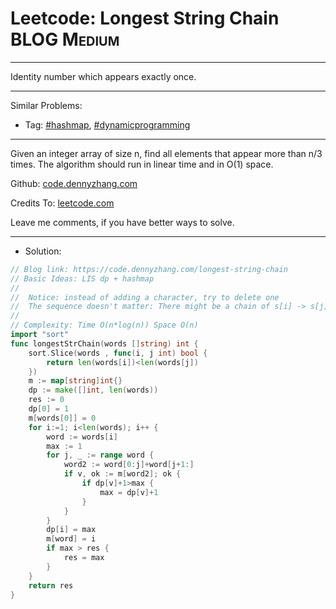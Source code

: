 * Leetcode: Longest String Chain                                :BLOG:Medium:
#+STARTUP: showeverything
#+OPTIONS: toc:nil \n:t ^:nil creator:nil d:nil
:PROPERTIES:
:type:     lis, dynamicprogramming, hashmap, inspiring
:END:
---------------------------------------------------------------------
Identity number which appears exactly once.
---------------------------------------------------------------------
#+BEGIN_HTML
<a href="https://github.com/dennyzhang/code.dennyzhang.com/tree/master/problems/longest-string-chain"><img align="right" width="200" height="183" src="https://www.dennyzhang.com/wp-content/uploads/denny/watermark/github.png" /></a>
#+END_HTML
Similar Problems:
- Tag: [[https://code.dennyzhang.com/review-hashmap][#hashmap]], [[https://code.dennyzhang.com/review-dynamicprogramming][#dynamicprogramming]]
---------------------------------------------------------------------
Given an integer array of size n, find all elements that appear more than n/3 times. The algorithm should run in linear time and in O(1) space.

Github: [[https://github.com/dennyzhang/code.dennyzhang.com/tree/master/problems/longest-string-chain][code.dennyzhang.com]]

Credits To: [[https://leetcode.com/problems/longest-string-chain/description/][leetcode.com]]

Leave me comments, if you have better ways to solve.
---------------------------------------------------------------------
- Solution:

#+BEGIN_SRC go
// Blog link: https://code.dennyzhang.com/longest-string-chain
// Basic Ideas: LIS dp + hashmap
//
//  Notice: instead of adding a character, try to delete one
//  The sequence doesn't matter: There might be a chain of s[i] -> s[j] with j<i
//
// Complexity: Time O(n*log(n)) Space O(n)
import "sort"
func longestStrChain(words []string) int {
    sort.Slice(words , func(i, j int) bool {
        return len(words[i])<len(words[j])
    })
    m := map[string]int{}
    dp := make([]int, len(words))
    res := 0
    dp[0] = 1
    m[words[0]] = 0
    for i:=1; i<len(words); i++ {
        word := words[i]
        max := 1
        for j, _ := range word {
            word2 := word[0:j]+word[j+1:]
            if v, ok := m[word2]; ok {
                if dp[v]+1>max {
                    max = dp[v]+1
                }
            }
        }
        dp[i] = max
        m[word] = i
        if max > res {
            res = max
        }
    }
    return res
}
#+END_SRC

#+BEGIN_HTML
<div style="overflow: hidden;">
<div style="float: left; padding: 5px"> <a href="https://www.linkedin.com/in/dennyzhang001"><img src="https://www.dennyzhang.com/wp-content/uploads/sns/linkedin.png" alt="linkedin" /></a></div>
<div style="float: left; padding: 5px"><a href="https://github.com/dennyzhang"><img src="https://www.dennyzhang.com/wp-content/uploads/sns/github.png" alt="github" /></a></div>
<div style="float: left; padding: 5px"><a href="https://www.dennyzhang.com/slack" target="_blank" rel="nofollow"><img src="https://www.dennyzhang.com/wp-content/uploads/sns/slack.png" alt="slack"/></a></div>
</div>
#+END_HTML
